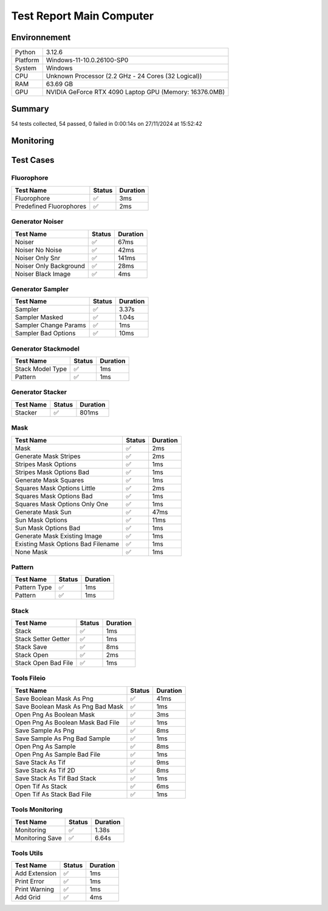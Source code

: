 Test Report Main Computer
=========================

Environnement
-------------

.. list-table::

   * - Python
     - 3.12.6
   * - Platform
     - Windows-11-10.0.26100-SP0
   * - System
     - Windows
   * - CPU
     - Unknown Processor (2.2 GHz - 24 Cores (32 Logical))
   * - RAM
     - 63.69 GB
   * - GPU
     - NVIDIA GeForce RTX 4090 Laptop GPU (Memory: 16376.0MB)

Summary
-------

54 tests collected, 54 passed, 0 failed in 0:00:14s on 27/11/2024 at 15:52:42

Monitoring
----------

.. raw:: html

   <div style="position: relative; width: 100%; height: 620px; max-width: 100%; margin: 0 0 1em 0; padding:0;">
     <iframe src="Monitoring_Main_Computer.html"
             style="position: absolute; margin: 0; padding:0; width: 100%; height: 100%; border: none;">
     </iframe>
   </div>

Test Cases
----------

.. raw:: html

   <div class="test-page">

Fluorophore
^^^^^^^^^^^

.. list-table:: 
   :header-rows: 1

   * - Test Name
     - Status
     - Duration
   * - Fluorophore
     - ✅
     - 3ms
   * - Predefined Fluorophores
     - ✅
     - 2ms

.. raw:: html

   <details>
      <summary>Log Test : Predefined Fluorophores</summary>
      <pre>GFP:<br>- Longueur d'onde (wavelength): 509 nm<br>- Intensité de base: 4000<br>- Variation maximale (delta): ±5%<br>- Scintillement (flickering): 30 ms<br><br>RFP:<br>- Longueur d'onde (wavelength): 582 nm<br>- Intensité de base: 4500<br>- Variation maximale (delta): ±10%<br>- Scintillement (flickering): 50 ms<br><br>CFP:<br>- Longueur d'onde (wavelength): 475 nm<br>- Intensité de base: 3500<br>- Variation maximale (delta): ±7%<br>- Scintillement (flickering): 40 ms<br><br>YFP:<br>- Longueur d'onde (wavelength): 527 nm<br>- Intensité de base: 3800<br>- Variation maximale (delta): ±6%<br>- Scintillement (flickering): 35 ms<br><br>Alexa488:<br>- Longueur d'onde (wavelength): 495 nm<br>- Intensité de base: 6000<br>- Variation maximale (delta): ±3%<br>- Scintillement (flickering): 25 ms</pre>
   </details>

Generator Noiser
^^^^^^^^^^^^^^^^

.. list-table:: 
   :header-rows: 1

   * - Test Name
     - Status
     - Duration
   * - Noiser
     - ✅
     - 67ms
   * - Noiser No Noise
     - ✅
     - 42ms
   * - Noiser Only Snr
     - ✅
     - 141ms
   * - Noiser Only Background
     - ✅
     - 28ms
   * - Noiser Black Image
     - ✅
     - 4ms

.. raw:: html

   <details>
      <summary>Log Test : Noiser</summary>
      <pre>SNR: 10, Background: 20 (± 10 %)</pre>
   </details>

.. raw:: html

   <details>
      <summary>Log Test : Noiser Black Image</summary>
      <pre><span style="color: #aa5500"></span><span style="font-weight: bold; color: #aa5500">Attention : le signal moyen est nul, impossible d'ajouter du SNR.</span><span style="font-weight: bold"></span></pre>
   </details>

Generator Sampler
^^^^^^^^^^^^^^^^^

.. list-table:: 
   :header-rows: 1

   * - Test Name
     - Status
     - Duration
   * - Sampler
     - ✅
     - 3.37s
   * - Sampler Masked
     - ✅
     - 1.04s
   * - Sampler Change Params
     - ✅
     - 1ms
   * - Sampler Bad Options
     - ✅
     - 10ms

.. raw:: html

   <details>
      <summary>Log Test : Sampler</summary>
      <pre>Sampler Print : <br>size: 256, Pixel Size: 160 nm, Molecule Density : 0.25<br>Area: 1677.7216, Maximum molecule number: 419<br>Mask: Size: 256, Pattern: None, Options: No Options<br>Fluorophore: - Longueur d'onde (wavelength): 600 nm<br>- Intensité de base: 5000<br>- Variation maximale (delta): ±10%<br>- Scintillement (flickering): 50 ms<br>Noise: SNR: 10, Background: 500 (± 10 %)<br>Generation number : 2<br>Molecules générated : [419, 625]</pre>
   </details>

.. raw:: html

   <details>
      <summary>Log Test : Sampler Change Params</summary>
      <pre>512</pre>
   </details>

.. raw:: html

   <details>
      <summary>Log Test : Sampler Bad Options</summary>
      <pre><span style="color: #aa5500"></span><span style="font-weight: bold; color: #aa5500">Le ratio d'astigmatisme doit être strictement positif, l'image sera noire.</span><span style="font-weight: bold"></span></pre>
   </details>

Generator Stackmodel
^^^^^^^^^^^^^^^^^^^^

.. list-table:: 
   :header-rows: 1

   * - Test Name
     - Status
     - Duration
   * - Stack Model Type
     - ✅
     - 1ms
   * - Pattern
     - ✅
     - 1ms

.. raw:: html

   <details>
      <summary>Log Test : Pattern</summary>
      <pre>Model: StackModelType.NONE, Options: No Options</pre>
   </details>

Generator Stacker
^^^^^^^^^^^^^^^^^

.. list-table:: 
   :header-rows: 1

   * - Test Name
     - Status
     - Duration
   * - Stacker
     - ✅
     - 801ms

.. raw:: html

   <details>
      <summary>Log Test : Stacker</summary>
      <pre>Model: StackModelType.NONE, Options: No Options<br>Sampler: size: 128, Pixel Size: 160 nm, Molecule Density : 0.25<br>Area: 419.4304, Maximum molecule number: 104<br>Mask: Size: 256, Pattern: None, Options: No Options<br>Fluorophore: - Longueur d'onde (wavelength): 600 nm<br>- Intensité de base: 5000<br>- Variation maximale (delta): ±10%<br>- Scintillement (flickering): 50 ms<br>Noise: SNR: 10, Background: 500 (± 10 %)<br>Generation number : 0<br>Model: StackModelType.NONE, Options: No Options<br>Sampler: size: 128, Pixel Size: 160 nm, Molecule Density : 0.25<br>Area: 419.4304, Maximum molecule number: 104<br>Mask: Size: 256, Pattern: None, Options: No Options<br>Fluorophore: - Longueur d'onde (wavelength): 600 nm<br>- Intensité de base: 5000<br>- Variation maximale (delta): ±10%<br>- Scintillement (flickering): 50 ms<br>Noise: SNR: 10, Background: 500 (± 10 %)<br>Generation number : 10</pre>
   </details>

Mask
^^^^

.. list-table:: 
   :header-rows: 1

   * - Test Name
     - Status
     - Duration
   * - Mask
     - ✅
     - 2ms
   * - Generate Mask Stripes
     - ✅
     - 2ms
   * - Stripes Mask Options
     - ✅
     - 1ms
   * - Stripes Mask Options Bad
     - ✅
     - 1ms
   * - Generate Mask Squares
     - ✅
     - 1ms
   * - Squares Mask Options Little
     - ✅
     - 2ms
   * - Squares Mask Options Bad
     - ✅
     - 1ms
   * - Squares Mask Options Only One
     - ✅
     - 1ms
   * - Generate Mask Sun
     - ✅
     - 47ms
   * - Sun Mask Options
     - ✅
     - 11ms
   * - Sun Mask Options Bad
     - ✅
     - 1ms
   * - Generate Mask Existing Image
     - ✅
     - 1ms
   * - Existing Mask Options Bad Filename
     - ✅
     - 1ms
   * - None Mask
     - ✅
     - 1ms

.. raw:: html

   <details>
      <summary>Log Test : Mask</summary>
      <pre>Size: 128, Pattern: Bandes, Options: Lengths: [200, 100, 50, 25, 12, 6], mirrored, vertical</pre>
   </details>

.. raw:: html

   <details>
      <summary>Log Test : Squares Mask Options Bad</summary>
      <pre><span style="color: #aa5500"></span><span style="font-weight: bold; color: #aa5500">La taille est trop grande. Masque blanc généré.</span><span style="font-weight: bold"></span></pre>
   </details>

.. raw:: html

   <details>
      <summary>Log Test : Sun Mask Options Bad</summary>
      <pre><span style="color: #aa5500"></span><span style="font-weight: bold; color: #aa5500">Le nombre de rayons est introuvable ou manquant dans les options. Masque blanc généré.</span><span style="font-weight: bold"></span></pre>
   </details>

.. raw:: html

   <details>
      <summary>Log Test : Existing Mask Options Bad Filename</summary>
      <pre><span style="color: #aa5500"></span><span style="font-weight: bold; color: #aa5500">Aucun fichier spécifié ou le fichier est introuvable. Masque blanc de taille 256 généré.</span><span style="font-weight: bold"></span></pre>
   </details>

.. raw:: html

   <details>
      <summary>Log Test : None Mask</summary>
      <pre>Test print mask setting: Size: 256, Pattern: None, Options: No Options</pre>
   </details>

Pattern
^^^^^^^

.. list-table:: 
   :header-rows: 1

   * - Test Name
     - Status
     - Duration
   * - Pattern Type
     - ✅
     - 1ms
   * - Pattern
     - ✅
     - 1ms

.. raw:: html

   <details>
      <summary>Log Test : Pattern</summary>
      <pre>Pattern: None, Options: No Options<br>Pattern: Bandes, Options: Lengths: [200, 100, 50, 25, 12, 6], mirrored, vertical<br>Pattern: Carrés, Options: Size: 32<br>Pattern: Soleil, Options: Ray number: 8<br>Pattern: Image existante, Options: Path: </pre>
   </details>

Stack
^^^^^

.. list-table:: 
   :header-rows: 1

   * - Test Name
     - Status
     - Duration
   * - Stack
     - ✅
     - 1ms
   * - Stack Setter Getter
     - ✅
     - 1ms
   * - Stack Save
     - ✅
     - 8ms
   * - Stack Open
     - ✅
     - 2ms
   * - Stack Open Bad File
     - ✅
     - 1ms

.. raw:: html

   <details>
      <summary>Log Test : Stack</summary>
      <pre>La pile est vide ou non initialisée.<br>Pile 3D : (2, 2, 2)<br>Contenu :<br>[[[1. 1.]<br>  [1. 1.]]<br><br> [[2. 2.]<br>  [2. 2.]]]</pre>
   </details>

.. raw:: html

   <details>
      <summary>Log Test : Stack Setter Getter</summary>
      <pre>Pile 3D : (3, 2, 2)<br>Contenu :<br>[[[4. 4.]<br>  [4. 4.]]<br><br> [[2. 2.]<br>  [2. 2.]]<br><br> [[3. 3.]<br>  [3. 3.]]]</pre>
   </details>

Tools Fileio
^^^^^^^^^^^^

.. list-table:: 
   :header-rows: 1

   * - Test Name
     - Status
     - Duration
   * - Save Boolean Mask As Png
     - ✅
     - 41ms
   * - Save Boolean Mask As Png Bad Mask
     - ✅
     - 1ms
   * - Open Png As Boolean Mask
     - ✅
     - 3ms
   * - Open Png As Boolean Mask Bad File
     - ✅
     - 1ms
   * - Save Sample As Png
     - ✅
     - 8ms
   * - Save Sample As Png Bad Sample
     - ✅
     - 1ms
   * - Open Png As Sample
     - ✅
     - 8ms
   * - Open Png As Sample Bad File
     - ✅
     - 1ms
   * - Save Stack As Tif
     - ✅
     - 9ms
   * - Save Stack As Tif 2D
     - ✅
     - 8ms
   * - Save Stack As Tif Bad Stack
     - ✅
     - 1ms
   * - Open Tif As Stack
     - ✅
     - 6ms
   * - Open Tif As Stack Bad File
     - ✅
     - 1ms

Tools Monitoring
^^^^^^^^^^^^^^^^

.. list-table:: 
   :header-rows: 1

   * - Test Name
     - Status
     - Duration
   * - Monitoring
     - ✅
     - 1.38s
   * - Monitoring Save
     - ✅
     - 6.64s

.. raw:: html

   <details>
      <summary>Log Test : Monitoring</summary>
      <pre>6 entrées.<br>Timestamps : [0.0, 0.21, 0.41, 0.62, 0.83, 1.04]<br>CPU Usage : [0.0, 0.44375, 0.0, 0.0, 0.0, 0.446875]<br>Memory Usage : [169.27734375, 169.28125, 169.28125, 169.28125, 169.28125, 169.2578125]<br>Disk Usage : [0, 0.0, 0.0, 0.0, 0.0, 0.0]</pre>
   </details>

.. raw:: html

   <details>
      <summary>Log Test : Monitoring Save</summary>
      <pre>Simulating high CPU usage for 2 seconds...<br>CPU simulation complete.<br>Allocating 50 MB of memory...<br>Memory allocated. Holding for 2 seconds...<br>Releasing memory.<br>Writing a file of size 10 MB...<br>File written. Holding for 2 seconds...<br>Deleting the file...<br>Disk I/O simulation complete.<br><span style="color: #aa5500"></span><span style="font-weight: bold; color: #aa5500">Kaleido doesn't work so well need update. No Image Saved.</span><span style="font-weight: bold"></span></pre>
   </details>

Tools Utils
^^^^^^^^^^^

.. list-table:: 
   :header-rows: 1

   * - Test Name
     - Status
     - Duration
   * - Add Extension
     - ✅
     - 1ms
   * - Print Error
     - ✅
     - 1ms
   * - Print Warning
     - ✅
     - 1ms
   * - Add Grid
     - ✅
     - 4ms

.. raw:: html

   <details>
      <summary>Log Test : Print Error</summary>
      <pre><span style="color: #aa0000"></span><span style="font-weight: bold; color: #aa0000">Message d'erreur</span><span style="font-weight: bold"></span></pre>
   </details>

.. raw:: html

   <details>
      <summary>Log Test : Print Warning</summary>
      <pre><span style="color: #aa5500"></span><span style="font-weight: bold; color: #aa5500">Message d'avertissement</span><span style="font-weight: bold"></span></pre>
   </details>

.. raw:: html

   </div>

